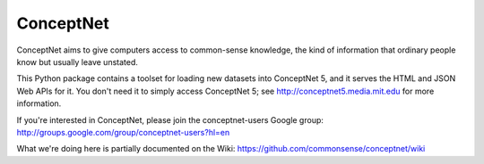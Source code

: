 ConceptNet
==========

ConceptNet aims to give computers access to common-sense knowledge, the kind of information that ordinary
people know but usually leave unstated.

This Python package contains a toolset for loading new datasets into ConceptNet 5, and it serves the HTML
and JSON Web APIs for it. You don't need it to simply access ConceptNet 5; see
http://conceptnet5.media.mit.edu for more information.

If you're interested in ConceptNet, please join the conceptnet-users Google group:
http://groups.google.com/group/conceptnet-users?hl=en

What we're doing here is partially documented on the Wiki:
https://github.com/commonsense/conceptnet/wiki
